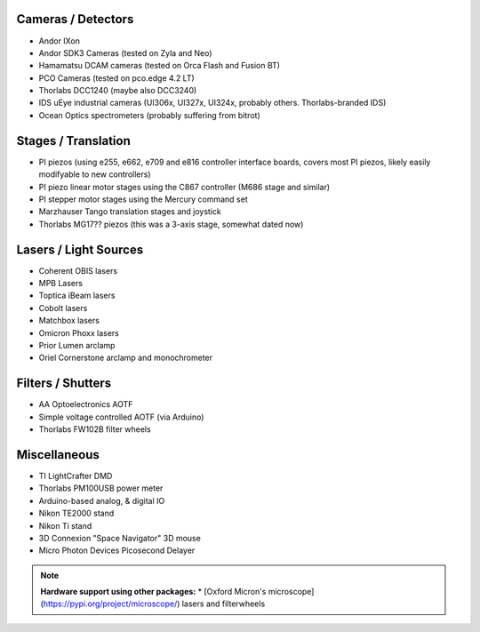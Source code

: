 
Cameras / Detectors
===================
* Andor IXon
* Andor SDK3 Cameras (tested on Zyla and Neo)
* Hamamatsu DCAM cameras (tested on Orca Flash and Fusion BT)
* PCO Cameras (tested on pco.edge 4.2 LT)
* Thorlabs DCC1240 (maybe also DCC3240)
* IDS uEye industrial cameras (UI306x, UI327x, UI324x, probably others. Thorlabs-branded IDS)
* Ocean Optics spectrometers (probably suffering from bitrot)

Stages / Translation
====================
* PI piezos (using e255, e662, e709 and e816 controller interface boards, covers most PI piezos, likely easily modifyable to new controllers)
* PI piezo linear motor stages using the C867 controller (M686 stage and similar)
* PI stepper motor stages using the Mercury command set
* Marzhauser Tango translation stages and joystick
* Thorlabs MG17?? piezos (this was a 3-axis stage, somewhat dated now)

Lasers / Light Sources
======================
* Coherent OBIS lasers
* MPB Lasers
* Toptica iBeam lasers
* Cobolt lasers
* Matchbox lasers
* Omicron Phoxx lasers
* Prior Lumen arclamp
* Oriel Cornerstone arclamp and monochrometer

Filters / Shutters
==================
* AA Optoelectronics AOTF
* Simple voltage controlled AOTF (via Arduino)
* Thorlabs FW102B filter wheels

Miscellaneous
=============
* TI LightCrafter DMD
* Thorlabs PM100USB power meter
* Arduino-based analog, & digital IO
* Nikon TE2000 stand
* Nikon Ti stand
* 3D Connexion "Space Navigator" 3D mouse
* Micro Photon Devices Picosecond Delayer

.. note::

    **Hardware support using other packages:** 
    * [Oxford Micron's microscope](https://pypi.org/project/microscope/) lasers 
    and filterwheels 
